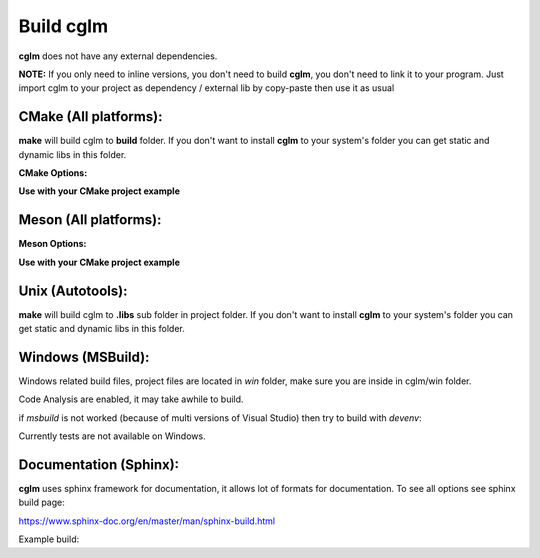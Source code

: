 Build cglm
================================

| **cglm** does not have any external dependencies.

**NOTE:**
If you only need to inline versions, you don't need to build **cglm**, you don't need to link it to your program.
Just import cglm to your project as dependency / external lib by copy-paste then use it as usual

CMake (All platforms):
~~~~~~~~~~~~~~~~~~~~~~~~~~~~~~~~~~~~~~~~~~~~~~~~~~~~~~~~~~~~~~~~~~~~~~~~~~~~~~~~

.. code-block:: bash
  :linenos:

  $ mkdir build
  $ cd build
  $ cmake .. # [Optional] -DCGLM_SHARED=ON
  $ make
  $ sudo make install # [Optional]

**make** will build cglm to **build** folder.
If you don't want to install **cglm** to your system's folder you can get static and dynamic libs in this folder.

**CMake Options:**

.. code-block:: CMake
  :linenos:

  option(CGLM_SHARED "Shared build" ON)
  option(CGLM_STATIC "Static build" OFF)
  option(CGLM_USE_C99 "" OFF) # C11 
  option(CGLM_USE_TEST "Enable Tests" OFF) # for make check - make test

**Use with your CMake project example**

.. code-block:: CMake
  :linenos:

  cmake_minimum_required(VERSION 3.8.2)
  
  project(<Your Project Name>)
  
  add_executable(${PROJECT_NAME} src/main.c)
  target_link_libraries(${LIBRARY_NAME} PRIVATE
    cglm)
  
  add_subdirectory(external/cglm/)

Meson (All platforms):
~~~~~~~~~~~~~~~~~~~~~~~~~~~~~~~~~~~~~~~~~~~~~~~~~~~~~~~~~~~~~~~~~~~~~~~~~~~~~~~~

.. code-block:: bash
  :linenos:

  $ meson build # [Optional] --default-library=static
  $ cd build
  $ ninja
  $ sudo ninja install # [Optional]

**Meson Options:**

.. code-block:: CMake
  :linenos:

  c_std=c11
  buildtype=release
  default_library=shared
  enable_tests=false # to run tests: ninja test


**Use with your CMake project example**

.. code-block:: CMake
  :linenos:

  # Clone cglm or create a cglm.wrap under <source_root>/subprojects
  project('name', 'c')
  
  cglm_dep = dependency('cglm', fallback : 'cglm', 'cglm_dep')
  
  executable('exe', 'src/main.c', dependencies : cglm_dep)


Unix (Autotools):
~~~~~~~~~~~~~~~~~~~~~~~~~~~~~~~~~~~~~~~~~~~~~~~~~~~~~~~~~~~~~~~~~~~~~~~~~~~~~~~~

.. code-block:: bash
  :linenos:

  $ sh autogen.sh
  $ ./configure
  $ make
  $ make check            # run tests (optional)
  $ [sudo] make install   # install to system (optional)

**make** will build cglm to **.libs** sub folder in project folder.
If you don't want to install **cglm** to your system's folder you can get static and dynamic libs in this folder.

Windows (MSBuild):
~~~~~~~~~~~~~~~~~~~~~~~~~~~~~~~~~~~~~~~~~~~~~~~~~~~~~~~~~~~~~~~~~~~~~~~~~~~~~~~~

Windows related build files, project files are located in `win` folder,
make sure you are inside in cglm/win folder.

Code Analysis are enabled, it may take awhile to build.

.. code-block:: bash
  :linenos:

  $ cd win
  $ .\build.bat

if *msbuild* is not worked (because of multi versions of Visual Studio)
then try to build with *devenv*:

.. code-block:: bash
  :linenos:

  $ devenv cglm.sln /Build Release

Currently tests are not available on Windows.

Documentation (Sphinx):
~~~~~~~~~~~~~~~~~~~~~~~~~~~~~~~~~~~~~~~~~~~~~~~~~~~~~~~~~~~~~~~~~~~~~~~~~~~~~~~~

**cglm** uses sphinx framework for documentation, it allows lot of formats for documentation. To see all options see sphinx build page:

https://www.sphinx-doc.org/en/master/man/sphinx-build.html

Example build:

.. code-block:: bash
  :linenos:

  $ cd cglm/docs
  $ sphinx-build source build
